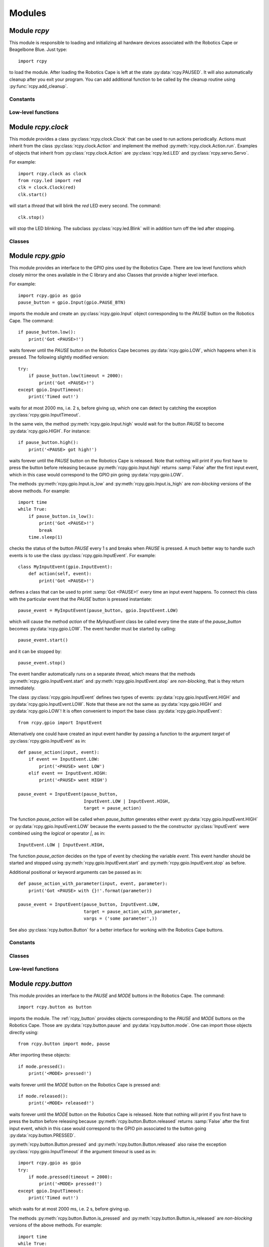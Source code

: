 Modules
=======

.. _rcpy:

Module `rcpy`
-------------

.. py:module:: rcpy

This module is responsible to loading and initializing all hardware
devices associated with the Robotics Cape or Beagelbone Blue. Just type::

    import rcpy

to load the module. After loading the Robotics Cape is left at the
state :py:data:`rcpy.PAUSED`. It will also automatically cleanup after
you exit your program. You can add additional function to be called by
the cleanup routine using :py:func:`rcpy.add_cleanup`.

Constants
^^^^^^^^^

.. py:data:: IDLE

.. py:data:: RUNNING

.. py:data:: PAUSED
   
.. py:data:: EXITING
	       
Low-level functions
^^^^^^^^^^^^^^^^^^^

.. py:function:: get_state()

   Get the current state, one of :py:data:`rcpy.IDLE`, :py:data:`rcpy.RUNNING`, :py:data:`rcpy.PAUSED`, :py:data:`rcpy.EXITING`.

.. py:function:: set_state(state)

   Set the current state, `state` is one of :py:data:`rcpy.IDLE`, :py:data:`rcpy.RUNNING`, :py:data:`rcpy.PAUSED`, :py:data:`rcpy.EXITING`.
   
.. py:function:: exit()

   Set state to :py:data:`rcpy.EXITING`.

.. py:function:: add_cleanup(fun, pars)

   :param fun: function to call at cleanup
   :param pars: list of positional parameters to pass to function `fun`
		 
   Add function `fun` and parameters `pars` to the list of cleanup functions.
   
.. _rcpy_gpio:

Module `rcpy.clock`
-------------------

.. py:module:: rcpy.clock

This module provides a class :py:class:`rcpy.clock.Clock` that can be
used to run actions periodically. Actions must inherit from the class
:py:class:`rcpy.clock.Action` and implement the method
:py:meth:`rcpy.clock.Action.run`. Examples of objects that inherit
from :py:class:`rcpy.clock.Action` are :py:class:`rcpy.led.LED` and
:py:class:`rcpy.servo.Servo`.

For example::

    import rcpy.clock as clock
    from rcpy.led import red
    clk = clock.Clock(red)
    clk.start()

will start a *thread* that will blink the *red* LED every second. The
command::

    clk.stop()

will stop the LED blinking. The subclass :py:class:`rcpy.led.Blink`
will in addition turn off the led after stopping.

Classes
^^^^^^^

.. py:class:: Action()

   :py:class:`rcpy.clock.Action` represents and action.
	      
   .. py:method:: run()

      Run the action.

.. py:class:: Actions(*actions)

   :bases: :py:class:`rcpy.clock.Action`
	      
   :py:class:`rcpy.clock.Actions` represents a sequence of actions.

   :param actions: comma separated list of actions.
	      
.. py:class:: Clock(action, period)

   :bases: threading.Thread

   :py:class:`rcpy.clock.Clock` executes actions periodically.

   :param Action action: the action to be executed
   :param int period: the period in seconds (default 1 second)
	   
   .. py:method:: set_period(period)

      :param float period: period in seconds

      Set action period.
		  
   .. py:method:: toggle()

      Toggle action on and off. Call toggle again to resume or stop action.

   .. py:method:: start()

      Start the action thread.
    
   .. py:method:: stop()

      Stop the action thread. Action cannot resume after calling :py:meth:`rcpy.led.Blink.stop`. Use :py:meth:`rcpy.clock.Clock.toggle` to temporarily interrupt an action.


Module `rcpy.gpio`
------------------

.. py:module:: rcpy.gpio

This module provides an interface to the GPIO pins used by the
Robotics Cape. There are low level functions which closely mirror the
ones available in the C library and also Classes that provide a higher
level interface.

For example::

    import rcpy.gpio as gpio
    pause_button = gpio.Input(gpio.PAUSE_BTN)

imports the module and create an :py:class:`rcpy.gpio.Input` object
corresponding to the *PAUSE* button on the Robotics Cape. The
command::
    
    if pause_button.low():
        print('Got <PAUSE>!')

waits forever until the *PAUSE* button on the Robotics Cape becomes
:py:data:`rcpy.gpio.LOW`, which happens when it is pressed. The
following slightly modified version::

    try:
        if pause_button.low(timeout = 2000):
            print('Got <PAUSE>!')
    except gpio.InputTimeout:
        print('Timed out!')

waits for at most 2000 ms, i.e. 2 s, before giving up, which one can
detect by catching the exception :py:class:`rcpy.gpio.InputTimeout`.

In the same vein, the method :py:meth:`rcpy.gpio.Input.high` would
wait for the button *PAUSE* to become :py:data:`rcpy.gpio.HIGH`. For
instance::

    if pause_button.high():
        print('<PAUSE> got high!')

waits forever until the *PAUSE* button on the Robotics Cape is
released. Note that nothing will print if you first have to press the
button before releasing because :py:meth:`rcpy.gpio.Input.high`
returns :samp:`False` after the first input event, which in this case
would correspond to the GPIO pin going :py:data:`rcpy.gpio.LOW`.

The methods :py:meth:`rcpy.gpio.Input.is_low` and
:py:meth:`rcpy.gpio.Input.is_high` are *non-blocking* versions of the
above methods. For example::

    import time
    while True:
        if pause_button.is_low():
            print('Got <PAUSE>!')
	    break
	time.sleep(1)

checks the status of the button *PAUSE* every 1 s and breaks when
*PAUSE* is pressed. A much better way to handle such events is to use
the class :py:class:`rcpy.gpio.InputEvent`. For example::

    class MyInputEvent(gpio.InputEvent):
        def action(self, event):
            print('Got <PAUSE>!')

defines a class that can be used to print :samp:`Got <PAUSE>!` every
time an input event happens. To connect this class with the particular
event that the *PAUSE* button is pressed instantiate::

    pause_event = MyInputEvent(pause_button, gpio.InputEvent.LOW)

which will cause the method `action` of the `MyInputEvent` class be
called every time the state of the `pause_button` becomes
:py:data:`rcpy.gpio.LOW`. The event handler must be started by
calling::

    pause_event.start()
    
and it can be stopped by::
  
    pause_event.stop()

The event handler automatically runs on a separate *thread*, which
means that the methods :py:meth:`rcpy.gpio.InputEvent.start` and
:py:meth:`rcpy.gpio.InputEvent.stop` are *non-blocking*, that is they
return immediately.
    
The class :py:class:`rcpy.gpio.InputEvent` defines two types of
events: :py:data:`rcpy.gpio.InputEvent.HIGH` and
:py:data:`rcpy.gpio.InputEvent.LOW`. Note that these are not the same
as :py:data:`rcpy.gpio.HIGH` and :py:data:`rcpy.gpio.LOW`! It is often
convenient to import the base class :py:data:`rcpy.gpio.InputEvent`::

    from rcpy.gpio import InputEvent

Alternatively one could have created an input event handler by passing
a function to the argument `target` of
:py:class:`rcpy.gpio.InputEvent` as in::

    def pause_action(input, event):
        if event == InputEvent.LOW:
            print('<PAUSE> went LOW')
        elif event == InputEvent.HIGH:
            print('<PAUSE> went HIGH')
	    
    pause_event = InputEvent(pause_button,
                             InputEvent.LOW | InputEvent.HIGH,
			     target = pause_action)

The function `pause_action` will be called when `pause_button`
generates either event :py:data:`rcpy.gpio.InputEvent.HIGH` or
:py:data:`rcpy.gpio.InputEvent.LOW` because the events passed to the
the constructor :py:class:`InputEvent` were combined using the
*logical or* operator `|`, as in::

    InputEvent.LOW | InputEvent.HIGH,

The function `pause_action` decides on the type of event by checking
the variable `event`. This event handler should be started and stopped
using :py:meth:`rcpy.gpio.InputEvent.start` and
:py:meth:`rcpy.gpio.InputEvent.stop` as before.

Additional positional or keyword arguments can be passed as in::

    def pause_action_with_parameter(input, event, parameter):
        print('Got <PAUSE> with {}!'.format(parameter))
	    
    pause_event = InputEvent(pause_button, InputEvent.LOW,
                             target = pause_action_with_parameter,
			     vargs = ('some parameter',))

See also :py:class:`rcpy.button.Button` for a better interface for
working with the Robotics Cape buttons.

Constants
^^^^^^^^^

.. py:data:: HIGH
	     
   Logic high level; equals `1`.
	     
.. py:data:: LOW
	     
   Logic low level; equals `0`.

.. py:data:: DEBOUNCE_INTERVAL
	     
   Interval in ms to be used for debouncing (Default 0.5ms)
   
Classes
^^^^^^^

.. py:class:: InputTimeout()

   Exception representing an input timeout event.

.. py:class:: Input(pin)

   :param int pin: GPIO pin

   :py:class:`rcpy.gpio.Input` represents one of the GPIO input pins in the Robotics Cape or Beaglebone Blue.

   .. py:method:: is_high()

      :returns: :samp:`True` if pin is equal to :py:data:`rcpy.gpio.HIGH` and :samp:`False` if pin is :py:data:`rcpy.gpio.LOW`

   .. py:method:: is_low()

      :returns: :samp:`True` if pin is equal to :py:data:`rcpy.gpio.LOW` and :samp:`False` if pin is :py:data:`rcpy.gpio.HIGH`
      
   .. py:method:: high_or_low(debounce = 0, timeout = None)
                   
      :param int debounce: number of times to read input for debouncing (default 0)
      :param int timeout: timeout in milliseconds (default None)
      :raises rcpy.gpio.InputTimeout: if more than `timeout` ms have elapsed without the input changing

      :returns: the new state as :py:data:`rcpy.gpio.HIGH` or :py:data:`rcpy.gpio.LOW`

      Wait for pin to change state.
      
      If `timeout` is not :samp:`None` wait at most `timeout` ms otherwise wait forever until the input changes.


   .. py:method:: high(debounce = 0, timeout = None)

      :param int debounce: number of times to read input for debouncing (default 0)
      :param int timeout: timeout in milliseconds (default None)
      :raises rcpy.gpio.InputTimeout: if more than `timeout` ms have elapsed without the input changing

      :returns: :samp:`True` if the new state is :py:data:`rcpy.gpio.HIGH` and :samp:`False` if the new state is :py:data:`rcpy.gpio.LOW`
	 
      Wait for pin to change state.

      If `timeout` is not :samp:`None` wait at most `timeout` ms otherwise wait forever until the input changes.

   .. py:method:: low(debounce = 0, timeout = None)

      :param int debounce: number of times to read input for debouncing (default 0)
      :param int timeout: timeout in milliseconds (default None)
      :raises rcpy.gpio.InputTimeout: if more than `timeout` ms have elapsed without the input changing

      :returns: :samp:`True` if the new state is :py:data:`rcpy.gpio.LOW` and :samp:`False` if the new state is :py:data:`rcpy.gpio.HIGH`
				      
      Wait for pin to change state.

      If `timeout` is not :samp:`None` wait at most `timeout` ms otherwise wait forever until the input changes.
			  
.. py:class:: InputEvent(input, event, debounce = 0, timeout = None, target = None, vargs = (), kwargs = {})

   :bases: threading.Thread

   :py:class:`rcpy.gpio.InputEvent` is an event handler for GPIO input events.

   :param int input: instance of :py:class:`rcpy.gpio.Input`
   :param int event: either :py:data:`rcpy.gpio.InputEvent.HIGH` or :py:data:`rcpy.gpio.InputEvent.LOW`
   :param int debounce: number of times to read input for debouncing (default 0)
   :param int timeout: timeout in milliseconds (default None)
   :param int target: callback function to run in case input changes (default None)
   :param int vargs: positional arguments for function `target` (default ())
   :param int kwargs: keyword arguments for function `target` (default {})

   .. py:data:: LOW

      Event representing change to a low logic level.
		 
   .. py:data:: HIGH

      Event representing change to a high logic level.

   .. py:method:: action(event, *vargs, **kwargs)

      :param event: either :py:data:`rcpy.gpio.HIGH` or :py:data:`rcpy.gpio.LOW`
      :param vargs: variable positional arguments
      :param kwargs: variable keyword arguments

      Action to perform when event is detected.
            
   .. py:method:: start()

      Start the input event handler thread.
      
   .. py:method:: stop()

      Attempt to stop the input event handler thread. Once it has stopped it cannot be restarted.

Low-level functions
^^^^^^^^^^^^^^^^^^^

.. py:function:: set(pin, value)

   :param int pin: GPIO pin
   :param int value: value to set the pin (:py:data:`rcpy.gpio.HIGH` or :py:data:`rcpy.gpio.LOW`)
   :raises rcpy.gpio.error: if it cannot write to `pin`

   Set GPIO `pin` to the new `value`.
		     
.. py:function:: get(pin)

   :param int pin: GPIO pin
   :raises rcpy.gpio.error: if it cannot read from `pin`
   :returns: the current value of the GPIO `pin`

   This is a non-blocking call.

.. py:function:: read(pin, timeout = None)

   :param int pin: GPIO pin
   :param int timeout: timeout in milliseconds (default None)
   :raises rcpy.gpio.error: if it cannot read from `pin`
   :raises rcpy.gpio.InputTimeout: if more than `timeout` ms have elapsed without the input changing
   :returns: the new value of the GPIO `pin`

   Wait for value of the GPIO `pin` to change. This is a blocking call.

.. _rcpy_button:

Module `rcpy.button`
--------------------

.. py:module:: rcpy.button

This module provides an interface to the *PAUSE* and *MODE* buttons in
the Robotics Cape. The command::

    import rcpy.button as button

imports the module. The :ref:`rcpy_button` provides objects
corresponding to the *PAUSE* and *MODE* buttons on the Robotics
Cape. Those are :py:data:`rcpy.button.pause` and
:py:data:`rcpy.button.mode`. One can import those objects directly
using::

    from rcpy.button import mode, pause

After importing these objects::
    
    if mode.pressed():
        print('<MODE> pressed!')

waits forever until the *MODE* button on the Robotics Cape is pressed and::

    if mode.released():
        print('<MODE> released!')

waits forever until the *MODE* button on the Robotics Cape is
released. Note that nothing will print if you first have to press the
button before releasing because :py:meth:`rcpy.button.Button.released`
returns :samp:`False` after the first input event, which in this case
would correspond to the GPIO pin associated to the button going
:py:data:`rcpy.button.PRESSED`.

:py:meth:`rcpy.button.Button.pressed` and
:py:meth:`rcpy.button.Button.released` also raise the exception
:py:class:`rcpy.gpio.InputTimeout` if the argument `timeout` is used
as in::

    import rcpy.gpio as gpio
    try:
        if mode.pressed(timeout = 2000):
            print('<MODE> pressed!')
    except gpio.InputTimeout:
        print('Timed out!')

which waits for at most 2000 ms, i.e. 2 s, before giving up.

The methods :py:meth:`rcpy.button.Button.is_pressed` and
:py:meth:`rcpy.button.Button.is_released` are *non-blocking* versions
of the above methods. For example::

    import time
    while True:
        if mode.is_pressed():
            print('<Mode> pressed!')
	    break
	time.sleep(1)

checks the status of the button *MODE* every 1 s and breaks when
*MODE* is pressed. As with :ref:`rcpy_gpio`, a much better way to
handle such events is to use event handlers, in the case of
buttons the class :py:class:`rcpy.button.ButtonEvent`. For example::

    class MyButtonEvent(button.ButtonEvent):
        def action(self, event):
            print('Got <PAUSE>!')

defines a class that can be used to print :samp:`Got <PAUSE>!` every
time the *PAUSE* button is pressed. To instantiate and start the event
handler use::

    pause_event = MyButtonEvent(pause, button.ButtonEvent.PRESSED)
    pause_event.start()

Note that the event :py:data:`rcpy.button.ButtonEvent.PRESSED` was
used so that `MyButtonEvent.action` is called only when the *PAUSE*
button is pressed. The event handler can be stopped by calling::
  
    pause_event.stop()
   
Alternatively one could have created an input event handler by passing
a function to the argument `target` of
:py:class:`rcpy.button.ButtonEvent` as in::

    from rcpy.button import ButtonEvent
    
    def pause_action(input, event):
        if event == ButtonEvent.PRESSED:
            print('<PAUSE> pressed!')
        elif event == ButtonEvent.RELEASED:
            print('<PAUSE> released!')
	    
    pause_event = ButtonEvent(pause,
                              ButtonEvent.PRESSED | ButtonEvent.RELEASED,
			      target = pause_action)

This event handler should be started and stopped using
:py:meth:`rcpy.button.ButtonEvent.start` and
:py:meth:`rcpy.button.ButtonEvent.stop` as before. Additional
positional or keyword arguments can be passed as in::

    def pause_action_with_parameter(input, event, parameter):
        print('Got <PAUSE> with {}!'.format(parameter))
	    
    pause_event = ButtonEvent(pause, ButtonEvent.PRESSED,
                              target = pause_action_with_parameter,
		              vargs = ('some parameter',))

The main difference between :ref:`rcpy_button` and :ref:`rcpy_gpio` is
that :ref:`rcpy_button` defines the constants
:py:data:`rcpy.button.PRESSED` and :py:data:`rcpy.button.RELEASED`,
the events :py:data:`rcpy.button.ButtonEvent.PRESSED` and
:py:data:`rcpy.button.ButtonEvent.RELEASED`, and its classes handle
debouncing by default.

Constants
^^^^^^^^^

.. py:data:: pause
	     
   :py:class:`rcpy.button.Button` representing the Robotics Cape *PAUSE* button.

.. py:data:: mode
	     
   :py:class:`rcpy.button.Button` representing the Robotics Cape *MODE* button.
       
.. py:data:: PRESSED
	     
   State of a pressed button; equal to :py:data:`rcpy.gpio.LOW`.
	     
.. py:data:: RELEASED
	     
   State of a released button; equal to :py:data:`rcpy.gpio.HIGH`.

.. py:data:: DEBOUNCE
	     
   Number of times to test for deboucing (Default 3)

Classes
^^^^^^^
	     	     
.. py:class:: Button()

   :bases: :py:class:`rcpy.gpio.Input`
	   
   :py:class:`rcpy.button.Button` represents buttons in the Robotics Cape or Beaglebone Blue.
	   
   .. py:method:: is_pressed()

      :returns: :samp:`True` if button state is equal to :py:data:`rcpy.button.PRESSED` and :samp:`False` if pin is :py:data:`rcpy.button.RELEASED`
		  
   .. py:method:: is_released()
    
      :returns: :samp:`True` if button state is equal to :py:data:`rcpy.button.RELEASED` and :samp:`False` if pin is :py:data:`rcpy.button.PRESSED`  
		  
   .. py:method:: pressed_or_released(debounce = rcpy.button.DEBOUNCE, timeout = None)

      :param int debounce: number of times to read input for debouncing (default `rcpy.button.DEBOUNCE`)
      :param int timeout: timeout in milliseconds (default None)
      :raises rcpy.gpio.InputTimeout: if more than `timeout` ms have elapsed without the button state changing

      :returns: the new state as :py:data:`rcpy.button.PRESSED` or :py:data:`rcpy.button.RELEASED`
		
      Wait for button state to change.

      If `timeout` is not :samp:`None` wait at most `timeout` ms otherwise wait forever until the input changes.
      
   .. py:method:: pressed(debounce = rcpy.button.DEBOUNCE, timeout = None)

      :param int debounce: number of times to read input for debouncing (default `rcpy.button.DEBOUNCE`)
      :param int timeout: timeout in milliseconds (default None)
      :raises rcpy.gpio.InputTimeout: if more than `timeout` ms have elapsed without the button state changing.

      :returns: :samp:`True` if the new state is :py:data:`rcpy.button.PRESSED` and :samp:`False` if the new state is :py:data:`rcpy.button.RELEASED` 
				      
      Wait for button state to change.
      
      If `timeout` is not :samp:`None` wait at most `timeout` ms otherwise wait forever until the input changes.
      
   .. py:method:: released(debounce = rcpy.button.DEBOUNCE, timeout = None)

      :param int debounce: number of times to read input for debouncing (default `rcpy.button.DEBOUNCE`)
      :param int timeout: timeout in milliseconds (default None)
      :raises rcpy.gpio.InputTimeout: if more than `timeout` ms have elapsed without the button state changing.
				      
      :returns: :samp:`True` if the new state is :py:data:`rcpy.button.RELEASED` and :samp:`False` if the new state is :py:data:`rcpy.button.PRESSED`

      Wait for button state to change.
		  
      If `timeout` is not :samp:`None` wait at most `timeout` ms otherwise wait forever until the input changes.
      
.. py:class:: ButtonEvent(input, event, debounce = rcpy.button.DEBOUNCE, timeout = None, target = None, vargs = (), kwargs = {})

   :bases: :py:class:`rcpy.gpio.InputEvent`

   :param int input: instance of :py:class:`rcpy.gpio.Input`
   :param int event: either :py:data:`rcpy.button.ButtonEvent.PRESSED` or :py:data:`rcpy.button.ButtonEvent.RELEASED`
   :param int debounce: number of times to read input for debouncing (default `rcpy.button.DEBOUNCE`)
   :param int timeout: timeout in milliseconds (default `None`)
   :param int target: callback function to run in case input changes (default `None`)
   :param int vargs: positional arguments for function `target` (default `()`)
   :param int kwargs: keyword arguments for function `target` (default `{}`)
	   
   :py:class:`rcpy.button.ButtonEvent` is an event handler for button events.

   .. py:data:: PRESSED

      Event representing pressing a button; equal to :py:data:`rcpy.gpio.InputEvent.LOW`.
		 
   .. py:data:: RELEASED

      Event representing releasing a button; equal to :py:data:`rcpy.gpio.InputEvent.HIGH`.

   .. py:method:: action(event, *vargs, **kwargs)

      :param event: either :py:data:`rcpy.button.PRESSED` or :py:data:`rcpy.button.RELEASED`
      :param vargs: variable positional arguments
      :param kwargs: variable keyword arguments
		     
      Action to perform when event is detected.
            
   .. py:method:: start()

      Start the input event handler thread.
      
   .. py:method:: stop()

      Attempt to stop the input event handler thread. Once it has stopped it cannot be restarted.

      
.. _rcpy_led:

Module `rcpy.led`
-----------------

.. py:module:: rcpy.led

This module provides an interface to the *RED* and *GREEN* buttons in
the Robotics Cape. The command::

    import rcpy.led as led

imports the module. The :ref:`rcpy_led` provides objects corresponding
to the *RED* and *GREEN* buttons on the Robotics Cape, namely
:py:data:`rcpy.led.red` and :py:data:`rcpy.led.green`. It may be
convenient to import one or all of these objects as in::

    from rcpy.led import red, green

For example::
    
    red.on()

turns the *RED* LED on and::

    green.off()

turns the *GREEN* LED off. Likewise::

    green.is_on()

returns :samp:`True` if the *GREEN* LED is on and::

    red.is_off()

returns :samp:`True` if the *RED* LED is off.

This module also provides the class :py:class:`rcpy.led.Blink` to
handle LED blinking. It spawns a thread that will keep LEDs blinking
with a given period. For example::

    blink = led.Blink(red, .5)
    blink.start()

starts blinking the *RED* LED every 0.5 seconds. One can stop or
resume blinking by calling :py:meth:`rcpy.led.Blink.toggle` as in::

    blink.toggle()

or call::

    blink.stop()

to permanently stop the blinking thread.

One can also instantiate an :py:class:`rcpy.led.Blink` object by calling
:py:meth:`rcpy.led.LED.blink` as in::

    blink = red.blink(.5)

which returns an instance of
:py:class:`rcpy.led.Blink`. :py:meth:`rcpy.led.LED.blink`
automatically calls :py:meth:`rcpy.led.Blink.start`.

Constants
^^^^^^^^^

.. py:data:: red
	     
   :py:class:`rcpy.led.LED` representing the Robotics Cape *RED* LED.

.. py:data:: green
	     
   :py:class:`rcpy.led.LED` representing the Robotics Cape *GREEN* LED.
       
.. py:data:: ON
	     
   State of an on LED; equal to :py:data:`rcpy.gpio.HIGH`.
	     
.. py:data:: OFF
	     
   State of an off led; equal to :py:data:`rcpy.gpio.LOW`.

Classes
^^^^^^^

.. py:class:: LED(output, state = rcpy.led.OFF)

   :bases: :py:class:`rcpy.gpio.Output`
	   
   :param output: GPIO pin
   :param state: initial LED state
	      
   :py:class:`rcpy.led.LED` represents LEDs in the Robotics Cape or Beaglebone Blue.
       
   .. py:method:: is_on()

      :returns: :samp:`True` if LED is on and :samp:`False` if LED is off
		  
   .. py:method:: is_off()
            
      :returns: :samp:`True` if LED is off and :samp:`False` if LED is on

   .. py:method:: on()

      Change LED state to :py:data:`rcpy.led.ON`.

   .. py:method:: off()

      Change LED state to :py:data:`rcpy.led.OFF`.
		  
   .. py:method:: toggle()

      Toggle current LED state.
   
   .. py:method:: blink(period)

      :param float period: period of blinking
      :returns: an instance of :py:class:`rcpy.led.Blink`.

      Blinks LED with a period of `period` seconds.
		  
.. py:class:: Blink(led, period)

   :bases: :py:class:`rcpy.clock.Clock`

   :py:class:`rcpy.led.Blink` toggles led on and off periodically.

   :param LED led: the led to toggle
   :param int period: the period in seconds
		  
.. _rcpy_encoder:
   
Module `rcpy.encoder`
---------------------

.. py:module:: rcpy.encoder

This module provides an interface to the four *encoder channels* in
the Robotics Cape. The command::

    import rcpy.encoder as encoder

imports the module. The :ref:`rcpy_encoder` provides objects
corresponding to the each of the encoder channels on the Robotics
Cape, namely :py:data:`rcpy.encoder.encoder1`,
:py:data:`rcpy.encoder.encoder2`, :py:data:`rcpy.encoder.encoder3`,
and :py:data:`rcpy.encoder.encoder4`. It may be convenient to import
one or all of these objects as in::

    from rcpy.encoder import encoder2

The current encoder count can be obtained using::

    encoder2.get()

One can also *reset* the count to zero using::

    encoder2.reset()

or to an arbitrary count using::

    encoder2.set(1024)

after which::

    encoder2.get()

will return 1024.
  
Constants
^^^^^^^^^

.. py:data:: encoder1

   :py:class:`rcpy.encoder.Encoder` representing the Robotics Cape *Encoder 1*.

.. py:data:: encoder2

   :py:class:`rcpy.encoder.Encoder` representing the Robotics Cape *Encoder 2*.
       
.. py:data:: encoder3

   :py:class:`rcpy.encoder.Encoder` representing the Robotics Cape *Encoder 3*.
       
.. py:data:: encoder4

   :py:class:`rcpy.encoder.Encoder` representing the Robotics Cape *Encoder 4*.
	       
Classes
^^^^^^^

.. py:class:: Encoder(channel, count = None)

   :param output: encoder channel (1 through 4)
   :param state: initial encoder count (Default None)
	      
   :py:class:`rcpy.encoder.Encoder` represents encoders in the Robotics Cape or Beaglebone Blue.
       
   .. py:method:: get()

      :returns: current encoder count
		  
   .. py:method:: set(count)
            
      Set current encoder count to `count`.

   .. py:method:: reset()
            
      Set current encoder count to `0`.
      
Low-level functions
^^^^^^^^^^^^^^^^^^^

.. py:function:: get(channel)

   :param int channel: encoder channel number

   :returns: current encoder count

   This is a non-blocking call.
   
.. py:function:: set(channel, count = 0)

   :param int channel: encoder channel number
   :param int count: desired encoder count

   Set encoder `channel` count to `value`.
		     
.. _rcpy_motor:

Module `rcpy.motor`
-------------------

.. py:module:: rcpy.motor

This module provides an interface to the four *motor channels* in the
Robotics Cape. Those control a high power PWM (Pulse Width Modulation)
signal which is typically used to control *DC Motors*. The command::

    import rcpy.motor as motor

imports the module. The :ref:`rcpy_motor` provides objects
corresponding to the each of the motor channels on the Robotics Cape,
namely :py:data:`rcpy.motor.motor1`, :py:data:`rcpy.motor.motor2`,
:py:data:`rcpy.motor.motor3`, and :py:data:`rcpy.motor.motor4`. It may
be convenient to import one or all of these objects as in ::

    from rcpy.motor import motor2

This is a convenience object which is equivalent to::

    motor2 = Motor(2)
    
The current average voltage applied to the motor can be set using::

    duty = 1
    motor2.set(duty)

where `duty` is a number varying from -1 to 1 which controls the
percentage of the voltage available to the Robotics Cape that should
be applied on the motor. A motor can be turned off by::

    motor2.set(0)

or using one of the special methods
:py:meth:`rcpy.motor.Motor.free_spin` or
:py:meth:`rcpy.motor.Motor.brake`, which can be used to turn off the
motor and set it in a *free-spin* or *braking* configuration. For
example::

    motor2.free_spin()

puts :py:data:`motor2` in *free-spin* mode. In *free-spin mode* the
motor behaves as if there were no voltage applied to its terminal,
that is it is allowed to spin freely. In *brake mode* the terminals of
the motor are *short-circuited* and the motor winding will exert an
opposing force if the motor shaft is moved. *Brake mode* is
essentially the same as setting the duty cycle to zero.

Constants
^^^^^^^^^

.. py:data:: motor1

   :py:class:`rcpy.motor.Motor` representing the Robotics Cape *Motor 1*.

.. py:data:: motor2

   :py:class:`rcpy.motor.Motor` representing the Robotics Cape *Motor 2*.
       
.. py:data:: motor3

   :py:class:`rcpy.motor.Motor` representing the Robotics Cape *Motor 3*.
       
.. py:data:: motor4

   :py:class:`rcpy.motor.Motor` representing the Robotics Cape *Motor 4*.
	       
Classes
^^^^^^^

.. py:class:: Motor(channel, duty = None)

   :param output: motor channel (1 through 4)
   :param state: initial motor duty cycle (Default None)
	      
   :py:class:`rcpy.motor.Motor` represents motors in the Robotics Cape or Beaglebone Blue.
       
   .. py:method:: set(duty)
            
      Set current motor duty cycle to `duty`. `duty` is a number between -1 and 1.

   .. py:method:: free_spin()
            
      Stops the motor and puts it in *free-spin* mode.

   .. py:method:: brake()
            
      Stops the motor and puts it in *brake* mode.      
      
Low-level functions
^^^^^^^^^^^^^^^^^^^

.. py:function:: set(channel, duty)

   :param int channel: motor channel number
   :param int duty: desired motor duty cycle

   Sets the motor channel `channel` duty cycle to `duty`.

   This is a non-blocking call.
		    
.. py:function:: set_free_spin(channel)

   :param int channel: motor channel number

   Puts the motor channel `channel` in *free-spin mode*.
		       
   This is a non-blocking call.
	       
.. py:function:: set_brake(channel)

   :param int channel: motor channel number

   Puts the motor channel `channel` in *brake mode*.
		       
   This is a non-blocking call.

.. _rcpy_servo:

Module `rcpy.servo`
-------------------

.. py:module:: rcpy.servo

This module provides an interface to the eight *servo* and *ESC*
(Electronic Speed Control) *channels* in the Robotics Cape. The
3-pin servo connectors are not polarized so make sure the black/brown
ground wire is the one closest to the Robotics Cape. The command::

    import rcpy.servo as servo

imports the module. The :ref:`rcpy_servo` provides objects
corresponding to the each of the servo and ESC channels on the
Robotics Cape, namely :py:data:`rcpy.servo.servo1` through
:py:data:`rcpy.servo.servo8`, and namely :py:data:`rcpy.servo.esc1`
through :py:data:`rcpy.servo.esc8`. It may be convenient to import one
or all of these objects as in ::

    from rcpy.servo import servo7

This is a convenience object which is equivalent to::

    motor7 = Servo(7)
    
The position of the servo can be set using::

    duty = 1.5
    servo7.set(duty)

where `duty` is a number varying from -1.5 to 1.5, which controls the
angle of the servo. This command does not send a pulse to the
servo. In fact, before you can drive servos using the Robotics Cape
you need to enable power to flow to servos using::

    servo.enable()

For safety the servo power rail is disabled by default. Do not enable
the servo power rail when using brushless ESCs as they can be
damaged. Typical brushless ESCs only use the ground and signal pins,
so if you need to control servos and ESC simultaneously simply cut or
disconnect the middle power wire from the ESC connector. Use the
command::

   servo.disable()

to turn off the servo power rail.

Back to servos, you can set the duty *and* send a pulse to the servo
at the same time using the command::

    duty = 1.5
    servo7.pulse(duty)

Alternatively, you can initiate a :py:class:`rcpy.clock.Clock` object
using::

    period = 0.1
    clk = servo7.start(period)

which starts sending the current servor `duty` value to the servo
every 0.1s. The clock can be stopped by::

    clk.stop()

The above is equivalent to::

    import rcpy.clock as clock
    period = 0.1
    clk = clock.Clock(servo7, period)
    clk.start()

Similar commands are available for ESC. For example::
    
    from rcpy.servo import esc3
    duty = 1.0
    esc3.pulse(duty)

sends a *full-throttle* pulse to the ESC in channel 3.

Constants
^^^^^^^^^

.. py:data:: servo1

   :py:class:`rcpy.servo.Servo` representing the Robotics Cape *Servo 1*.

.. py:data:: servo2

   :py:class:`rcpy.servo.Servo` representing the Robotics Cape *Servo 2*.
       
.. py:data:: servo3

   :py:class:`rcpy.servo.Servo` representing the Robotics Cape *Servo 3*.
       
.. py:data:: servo4

   :py:class:`rcpy.servo.Servo` representing the Robotics Cape *Servo 4*.
	       
.. py:data:: servo5

   :py:class:`rcpy.servo.Servo` representing the Robotics Cape *Servo 5*.

.. py:data:: servo6

   :py:class:`rcpy.servo.Servo` representing the Robotics Cape *Servo 6*.

.. py:data:: servo7

   :py:class:`rcpy.servo.Servo` representing the Robotics Cape *Servo 7*.

.. py:data:: servo8

   :py:class:`rcpy.servo.Servo` representing the Robotics Cape *Servo 8*.

.. py:data:: esc1

   :py:class:`rcpy.servo.ESC` representing the Robotics Cape *ESC 1*.

.. py:data:: esc2

   :py:class:`rcpy.servo.ESC` representing the Robotics Cape *ESC 2*.
       
.. py:data:: esc3

   :py:class:`rcpy.servo.ESC` representing the Robotics Cape *ESC 3*.
       
.. py:data:: esc4

   :py:class:`rcpy.servo.ESC` representing the Robotics Cape *ESC 4*.
	       
.. py:data:: esc5

   :py:class:`rcpy.servo.ESC` representing the Robotics Cape *ESC 5*.

.. py:data:: esc6

   :py:class:`rcpy.servo.ESC` representing the Robotics Cape *ESC 6*.

.. py:data:: esc7

   :py:class:`rcpy.servo.ESC` representing the Robotics Cape *ESC 7*.

.. py:data:: esc8

   :py:class:`rcpy.servo.ESC` representing the Robotics Cape *ESC 8*.
       
Classes
^^^^^^^

.. py:class:: Servo(channel, duty = None)

   :param output: servo channel (1 through 4)
   :param state: initial servo duty cycle (Default 0)
	      
   :py:class:`rcpy.servo.Servo` represents servos in the Robotics Cape or Beaglebone Blue.
       
   .. py:method:: set(duty)
            
      Set current servo duty cycle to `duty`. `duty` is a number
      between -1.5 and 1.5. This method does not pulse the servo. Use
      :py:meth:`rcpy.servo.Servo.pulse` for setting *and* pulsing the
      servo at the same time. Otherwise use a
      :py:class:`rcpy.clock.Clock` or the method
      :py:meth:`rcpy.servo.Servo.start` to create one. The value of
      `duty` corresponds to the following pulse widths and servo
      angles:

      .. tabularcolumns:: c|c|c|c
			  
      =====  ======  ======  =================
      input   width  angle   direction
      =====  ======  ======  =================
      -1.5   600us   90 deg  counter-clockwise
      -1.0   900us   60 deg  counter-clockwise
       0.0   1500us  0 deg   neutral
      +1.0   2100us  60 deg  clockwise
      +1.5   2400us  90 deg  clockwise
      =====  ======  ======  =================

   .. py:method:: pulse(duty)
            
      Set current servo duty cycle to `duty` and send a single pulse
      to the servo.

   .. py:method:: run()
            
      Send a single pulse to the servo using the current value of `duty`.
      
   .. py:method:: start(period)

      :param float period: period
      :returns: an instance of :py:class:`rcpy.clock.Clock`.

      Pulses servo periodically every `period` seconds.
      
.. py:class:: ESC(channel, duty = None)

   :param output: ESC channel (1 through 4)
   :param state: initial ESC duty cycle (Default 0)
	      
   :py:class:`rcpy.servo.ESC` represents ESCs in the Robotics Cape
       or Beaglebone Blue.
       
   .. py:method:: set(duty)
            
      Set current ESC duty cycle to `duty`, in which `duty` is a
      number between -0.1 and 1.0. This method does not pulse the
      ESC. Use :py:meth:`rcpy.servo.ESC.pulse` for setting *and*
      pulsing the ESC at the same time. Otherwise use a
      :py:class:`rcpy.clock.Clock` or the method
      :py:meth:`rcpy.servo.ESC.start` to create one. The value of
      `duty` corresponds to the following pulse widths and servo
      angles:

      .. tabularcolumns:: c|c|c|c
			  
      =====  ======  =====  =============
      input   width  power  status
      =====  ======  =====  =============
      -0.1   900us   armed  idle
       0.0   1000us  0%     off
      +0.5   1500us  50%    half-throttle
      +1.0   2000us  100%   full-throttle
      =====  ======  =====  =============
      
   .. py:method:: pulse(duty)
            
      Set current ESC duty cycle to `duty` and send a single pulse to the ESC.

   .. py:method:: run()
            
      Send a single pulses to the ESC using the current value of `duty`.
      
   .. py:method:: start(period)

      :param float period: period
      :returns: an instance of :py:class:`rcpy.clock.Clock`.

      Pulses ESC periodically every `period` seconds.
      
Low-level functions
^^^^^^^^^^^^^^^^^^^

.. py:function:: enable()

   Enables the servo power rail. Be careful when connecting ESCs! 
   
.. py:function:: disable()

   Disables the servo power rail.
   
.. py:function:: pulse(channel, duty)

   :param int channel: servo channel number
   :param int duty: desired servo duty cycle

   Sends a "normalized" pulse to the servo channel `channel`, in
   which `duty` is a float varying from `-1.5` to `1.5`. See
   :py:meth:`rcpy.servo.Servo.set` for details.

   This is a non-blocking call.
		    
.. py:function:: pulse_all(channel, duty)

   :param int duty: desired servo duty cycle

   Sends a "normalized" pulse to all servo channels, in which `duty`
   is a float varying from `-1.5` to `1.5`. See
   :py:meth:`rcpy.servo.Servo.set` for details.

   This is a non-blocking call.
   
.. py:function:: esc_pulse(channel, duty)

   :param int channel: servo channel number
   :param int duty: desired ESC duty cycle

   Sends a "normalized" pulse to the ESC channel `channel`, in
   which `duty` is a float varying from `-0.1` to `1.5`. See
   :py:meth:`rcpy.servo.ESC.set` for details.

   This is a non-blocking call.
		    
.. py:function:: esc_pulse_all(channel, duty)

   :param int duty: desired ESC duty cycle

   Sends a "normalized" pulse to all ESC channels, in which `duty`
   is a float varying from `-0.1` to `1.5`. See
   :py:meth:`rcpy.servo.ESC.set` for details.

   This is a non-blocking call.

.. py:function:: oneshot_pulse(channel, duty)

   :param int channel: ESC channel number
   :param int duty: desired ESC duty cycle

   Sends a "normalized" *oneshot* pulse to the ESC channel
   `channel`, in which `duty` is a float varying from `-0.1` to
   `1.0`.

   This is a non-blocking call.
		    
.. py:function:: oneshot_pulse_all(channel, duty)

   :param int duty: desired ESC duty cycle

   Sends a "normalized" *oneshot* pulse to all ESC channels, in
   which `duty` is a float varying from `-0.1` to `1.0`.

   This is a non-blocking call.
   
.. py:function:: pulse_us(channel, us)

   :param int channel: servo channel number
   :param int us: desired servo duty cycle is :math:`\mu` s

   Sends a pulse of duration `us` :math:`\mu` s to all servo channels. 
   This is a non-blocking call.

   This is a non-blocking call.
		    
.. py:function:: pulse_us_all(channel, us)

   :param int us: desired servo duty cycle is :math:`\mu` s

   Sends a pulse of duration `us` :math:`\mu` s to all servo channels.
   This is a non-blocking call.
   
.. _rcpy_mpu9250:

Module `rcpy.mpu9250`
---------------------

.. py:module:: rcpy.mpu9250

This module provides an interface to the on-board `MPU-9250
<https://www.invensense.com/products/motion-tracking/9-axis/mpu-9250/>`_
Nine-Axis (Gyro + Accelerometer + Compass) MEMS device. The command::

    import rcpy.mpu9250 as mpu9250

imports the module.

**IMPORTANT:** Beware that due to the way the Robotics Cape is written
objects of the class :py:class:`rcpy.mpu9250.IMU` are singletons, that
is they all refer to the same instance. 

Setup can be done at creation, such as in ::

    imu = mpu9250.IMU(enable_dmp = True, dmp_sample_rate = 4,
                      enable_magnetometer = True)

which starts and initializes the MPU-9250 to use its DMP (Dynamic
Motion Processor) to provide periodic readings at a rate of 4 Hz and
also its magnetometer.

The data can be read using::

    imu.read()

which performs a blocking call and can be used to synchronize
execution with the DMP. For example::

    while True:
        data = imu.read()
	print('heading = {}'.format(data['head']))

will print the current heading at a rate of 4 Hz. More details about
the configuration options and the format of the data can be obtained
in the help for the functions :py:func:`rcpy.mpu9250.initialize` and
:py:func:`rcpy.mpu9250.read`.

Constants
^^^^^^^^^

The following constants can be used to set the accelerometer full scale register:
       
.. py:data:: ACCEL_FSR_2G
.. py:data:: ACCEL_FSR_4G
.. py:data:: ACCEL_FSR_8G
.. py:data:: ACCEL_FSR_16G

The following constants can be used to set the gyroscope full scale register:

.. py:data:: GYRO_FSR_250DPS
.. py:data:: GYRO_FSR_500DPS
.. py:data:: GYRO_FSR_1000DPS
.. py:data:: GYRO_FSR_2000DPS

The following constants can be used to set the accelerometer low-pass filter:
   
.. py:data:: ACCEL_DLPF_OFF
.. py:data:: ACCEL_DLPF_184
.. py:data:: ACCEL_DLPF_92
.. py:data:: ACCEL_DLPF_41
.. py:data:: ACCEL_DLPF_20
.. py:data:: ACCEL_DLPF_10
.. py:data:: ACCEL_DLPF_5

The following constants can be used to set the gyroscope low-pass filter:
	     
.. py:data:: GYRO_DLPF_OFF
.. py:data:: GYRO_DLPF_184
.. py:data:: GYRO_DLPF_92
.. py:data:: GYRO_DLPF_41
.. py:data:: GYRO_DLPF_20
.. py:data:: GYRO_DLPF_10
.. py:data:: GYRO_DLPF_5

The following constants can be used to set the imu orientation:
   
.. py:data:: ORIENTATION_Z_UP
.. py:data:: ORIENTATION_Z_DOWN
.. py:data:: ORIENTATION_X_UP
.. py:data:: ORIENTATION_X_DOWN
.. py:data:: ORIENTATION_Y_UP
.. py:data:: ORIENTATION_Y_DOWN
.. py:data:: ORIENTATION_X_FORWARD
.. py:data:: ORIENTATION_X_BACK
       
Classes
^^^^^^^

.. py:class:: IMU(**kwargs)

   :param kwargs kwargs: keyword arguments
	      
   :py:class:`rcpy.mpu9250.imu` represents the MPU-9250 in the Robotics Cape or Beaglebone Blue.

   Any keyword accepted by :py:func:`rcpy.mpu9250.initialize` can be given.
       
   .. py:method:: set(**kwargs)
            
      :param kwargs kwargs: keyword arguments
			 
      Set current MPU-9250 parameters.

      Any keyword accepted by :py:func:`rcpy.mpu9250.initialize` can be given.
      
   .. py:method:: read()
            
      :returns: dictionary with current MPU-9250 measurements

      Dictionary is constructed as in :py:func:`rcpy.mpu9250.read`.

Low-level functions
^^^^^^^^^^^^^^^^^^^

.. py:function:: initialize(accel_fsr, gyro_fsr, accel_dlpf, gyro_dlpf, enable_magnetometer, orientation, compass_time_constant, dmp_interrupt_priority, dmp_sample_rate, show_warnings, enable_dmp, enable_fusion)

   :param int accel_fsr: accelerometer full scale
   :param int gyro_fsr: gyroscope full scale
   :param int accel_dlpf: accelerometer low-pass filter
   :param int gyro_dlpf: gyroscope low-pass filter
   :param bool enable_magnetometer: :py:data:`True` enables the magnetometer
   :param int orientation: imu orientation
   :param float compass_time_constant: compass time-constant
   :param int dmp_interrupt_priority: DMP interrupt priority
   :param int dmp_sample_rate: DMP sample rate
   :param int show_warnings: :py:data:`True` shows warnings
   :param bool enable_dmp: :py:data:`True` enables the DMP
   :param bool enable_fusion: :py:data:`True` enables data fusion algorithm

   Configure and initialize the MPU-9250.

   All parameters are optional. Default values are obtained by calling
   the :c:func:`rc_get_default_imu_config` from the Robotics Cape
   library.
   
.. py:function:: power_off()

   Powers off the MPU-9250
		 
.. py:function:: read_accel_data()

   :returns: list with three-axis acceleration in m/s :math:`\!^2`

   This function forces the MPU-9250 registers to be read.
	     
.. py:function:: read_gyro_data()

   :returns: list with three-axis angular velocities in deg/s
	     
   This function forces the MPU-9250 registers to be read.
   
.. py:function:: read_mag_data()

   :raises mup9250Error: if magnetometer is disabled
			 
   :returns: list with 3D magnetic field vector in :math:`\mu\!` T
   
   This function forces the MPU-9250 registers to be read.
   
.. py:function:: read_imu_temp()

   :returns: the imu temperature in deg C

   This function forces the MPU-9250 registers to be read.
   
.. py:function:: read()

   :returns: dictionary with the imu data; the keys in the dictionary depend on the current configuration
	     
   If the magnetometer is *enabled* the dictionary contains the
   following keys:
   
   * **accel**: 3-axis accelerations (m/s :math:`\!^2`)
   * **gyro**: 3-axis angular velocities (degree/s)
   * **mag**: 3D magnetic field vector in (:math:`\mu\!` T)
   * **quat**: orientation quaternion 
   * **tb**: pitch/roll/yaw X/Y/Z angles (radians)
   * **head**: heading from magnetometer (radians)

   If the magnetometer is *not enabled* the keys **mag** and **head**
   are not present.

   This function forces the MPU-9250 registers to be read only if the
   DMP is disabled. Otherwise it returns the latest DMP data. It is a
   blocking call.
